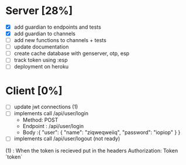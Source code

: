 * Server [28%]
- [X] add guardian to endpoints and tests
- [X] add guardian to channels
- [ ] add new functions to channels + tests
- [ ] update documentation
- [ ] create cache database with genserver, otp, esp
- [ ] track token using :esp
- [ ] deployment on heroku

* Client [0%]
- [ ] update jwt connections (1)
- [ ] implements call /api/user/login
  - Method: POST
  - Endpoint : /api/user/login
  - Body :{
      "user": {
        "name": "ziqweqweiiq",
        "password": "iopiop"
      }
    }
- [ ] implements call /api/user/logout (not ready)

(1) : When the token is recieved put in the headers
      Authorization: Token `token`

